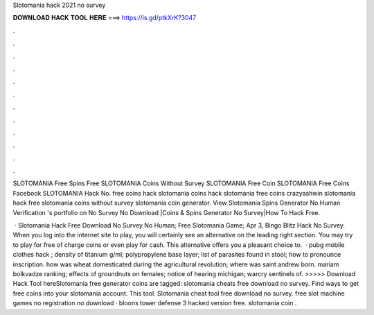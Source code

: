 Slotomania hack 2021 no survey



𝐃𝐎𝐖𝐍𝐋𝐎𝐀𝐃 𝐇𝐀𝐂𝐊 𝐓𝐎𝐎𝐋 𝐇𝐄𝐑𝐄 ===> https://is.gd/ptkXrK?3047



.



.



.



.



.



.



.



.



.



.



.



.

SLOTOMANIA Free Spins Free SLOTOMANIA Coins Without Survey SLOTOMANIA Free Coin SLOTOMANIA Free Coins Facebook SLOTOMANIA Hack No. free coins hack slotomania coins hack slotomania free coins crazyashwin slotomania hack free slotomania coins without survey slotomania coin generator. View Slotomania Spins Generator No Human Verification 's portfolio on No Survey No Download |Coins & Spins Generator No Survey|How To Hack Free.

 · Slotomania Hack Free Download No Survey No Human; Free Slotomania Game; Apr 3, Bingo Blitz Hack No Survey. When you log into the internet site to play, you will certainly see an alternative on the leading right section. You may try to play for free of charge coins or even play for cash. This alternative offers you a pleasant choice to.  · pubg mobile clothes hack ; density of titanium g/ml; polypropylene base layer; list of parasites found in stool; how to pronounce inscription. how was wheat domesticated during the agricultural revolution; where was saint andrew born. mariam bolkvadze ranking; effects of groundnuts on females; notice of hearing michigan; warcry sentinels of. >>>>> Download Hack Tool hereSlotomania free generator coins are tagged: slotomania cheats free download no survey. Find ways to get free coins into your slotomania account. This tool. Slotomania cheat tool free download no survey. free slot machine games no registration no download · bloons tower defense 3 hacked version free. slotomania coin .

